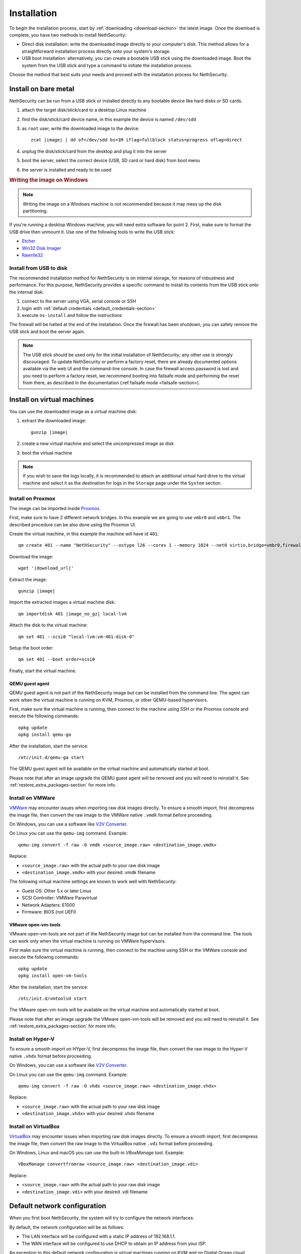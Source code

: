 .. _install-section:

============
Installation
============

.. highlight:: bash

To begin the installation process, start by :ref:`downloading <download-section>` the latest image.
Once the download is complete, you have two methods to install NethSecurity:

- Direct disk installation: write the downloaded image directly to your computer's disk.
  This method allows for a straightforward installation process directly onto your system's storage.

- USB boot installation: alternatively, you can create a bootable USB stick using the downloaded image.
  Boot the system from the USB stick and type a command to initiate the installation process.

Choose the method that best suits your needs and proceed with the installation process for NethSecurity.

.. _install_bare_metal-section:

Install on bare metal
=====================

NethSecurity can be run from a USB stick or installed directly to any bootable device like
hard disks or SD cards.

1. attach the target disk/stick/card to a desktop Linux machine
2. find the disk/stick/card device name, in this example the device is named ``/dev/sdd``
3. as ``root`` user, write the downloaded image to the device:
   
   .. parsed-literal::

     zcat |image| | dd of=/dev/sdd bs=1M iflag=fullblock status=progress oflag=direct
   
4. unplug the disk/stick/card from the desktop and plug it into the server
5. boot the server, select the correct device (USB, SD card or hard disk) from boot menu
6. the server is installed and ready to be used

.. rubric:: Writing the image on Windows

.. note::
  Writing the image on a Windows machine is not recommended because it may mess up the disk partitioning.

If you're running a desktop Windows machine, you will need extra software for point 2.
First, make sure to format the USB drive then unmount it.
Use one of the following tools to write the USB stick:

* `Etcher <https://etcher.io/>`_ 
* `Win32 Disk Imager <http://sourceforge.net/projects/win32diskimager/>`_
* `Rawrite32 <http://www.netbsd.org/~martin/rawrite32/>`_

Install from USB to disk
------------------------

The recommended installation method for NethSecurity is on internal storage, for reasons of robustness and performance. 
For this purpose, NethSecurity provides a specific command to install its contents from the USB stick onto the internal disk:

1. connect to the server using VGA, serial console or SSH
2. login with :ref:`default credentials <default_credentials-section>`
3. execute ``ns-install`` and follow the instructions

The firewall will be halted at the end of the installation.
Once the firewall has been shutdown, you can safely remove the USB stick and
boot the server again.

.. note::
 The USB stick should be used only for the initial installation of NethSecurity; any other use is strongly discouraged.
 To update NethSecurity or perform a factory reset, there are already documented options available via the web UI and the command-line console.
 In case the firewall access password is lost and you need to perform a factory reset, we recommend booting into failsafe mode and performing the reset from there, as described in the documentation (:ref:failsafe mode <failsafe-section>).

Install on virtual machines
===========================

You can use the downloaded image as a virtual machine disk:

1. extract the downloaded image:

   .. parsed-literal::
   
     gunzip |image|
   
2. create a new virtual machine and select the uncompressed image as disk
3. boot the virtual machine

.. note::
   If you wish to save the logs locally, it is recommended to attach an additional virtual hard drive to the virtual machine and select it as the destination for logs in the ``Storage`` page under the ``System`` section.

Install on Proxmox
------------------

The image can be imported inside `Proxmox <https://www.proxmox.com/>`_.

First, make sure to have 2 different network bridges. In this example we are going to use ``vmbr0`` and ``vmbr1``.
The described procedure can be also done using the Proxmox UI.

Create the virtual machine, in this example the machine will have id ``401``::

  qm create 401 --name "NethSecurity" --ostype l26 --cores 1 --memory 1024 --net0 virtio,bridge=vmbr0,firewall=0 --net1 virtio,bridge=vmbr1,firewall=0 --scsihw virtio-scsi-pci


Download the image:

.. parsed-literal::

  wget '|download_url|'


Extract the image:

.. parsed-literal::

  gunzip |image|

Import the extracted images a virtual machine disk:

.. parsed-literal::

  qm importdisk 401 |image_no_gz| local-lvm

Attach the disk to the virtual machine: ::

  qm set 401 --scsi0 "local-lvm:vm-401-disk-0"

Setup the boot order: ::

  qm set 401 --boot order=scsi0

Finally, start the virtual machine.

QEMU guest agent
^^^^^^^^^^^^^^^^

QEMU guest agent is not part of the NethSecurity image but can be installed from the command line.
The agent can work when the virtual machine is running on KVM, Proxmox, or other QEMU-based hypervisors.

First, make sure the virtual machine is running, then connect to the machine using SSH or the Proxmox console and
execute the following commands: ::

  opkg update
  opkg install qemu-ga

After the installation, start the service: ::

  /etc/init.d/qemu-ga start

The QEMU guest agent will be available on the virtual machine and automatically started at boot.

Please note that after an image upgrade the QEMU guest agent will be removed and you will need to reinstall it.
See :ref:`restore_extra_packages-section` for more info.

Install on VMWare
-----------------

`VMWare <https://www.vmware.com>`_ may encounter issues when importing raw disk images directly.
To ensure a smooth import, first decompress the image file, then convert the raw image to the VMWare native ``.vmdk`` format before proceeding.

On Windows, you can use a software like `V2V Converter <https://www.starwindsoftware.com/starwind-v2v-converter>`_.

On Linux you can use the ``qemu-img`` command. Example: ::

  qemu-img convert -f raw -O vmdk <source_image.raw> <destination_image.vmdk>

Replace:

- ``<source_image.raw>`` with the actual path to your raw disk image
- ``<destination_image.vmdk>`` with your desired .vmdk filename

The following virtual machine settings are known to work well with NethSecurity:

- Guest OS: Other 5.x or later Linux
- SCSI Controller: VMWare Paravirtual
- Network Adapters: E1000
- Firmware: BIOS (not UEFI)

VMware open-vm-tools
^^^^^^^^^^^^^^^^^^^^

VMware open-vm-tools are not part of the NethSecurity image but can be installed from the command line.
The tools can work only when the virtual machine is running on VMWare hypervisors.

First make sure the virtual machine is running, then connect to the machine using SSH or the VMWare console and
execute the following commands: ::

  opkg update
  opkg install open-vm-tools

After the installation, start the service: ::

  /etc/init.d/vmtoolsd start

The VMware open-vm-tools will be available on the virtual machine and automatically started at boot.

Please note that after an image upgrade the VMware open-vm-tools will be removed and you will need to reinstall it.
See :ref:`restore_extra_packages-section` for more info.

Install on Hyper-V
------------------

To ensure a smooth import on HYper-V, first decompress the image file, then convert the raw image to the Hyper-V native ``.vhdx`` format before proceeding.

On Windows, you can use a software like `V2V Converter <https://www.starwindsoftware.com/starwind-v2v-converter>`_.

On Linux you can use the ``qemu-img`` command. Example: ::

  qemu-img convert -f raw -O vhdx <source_image.raw> <destination_image.vhdx>

Replace:

- ``<source_image.raw>`` with the actual path to your raw disk image
- ``<destination_image.vhdx>`` with your desired .vhdx filename

Install on VirtualBox
---------------------

`VirtualBox <https://www.virtualbox.org>`_ may encounter issues when importing raw disk images directly.
To ensure a smooth import, first decompress the image file, then convert the raw image to the VirtualBox native ``.vdi`` format before proceeding.

On Windows, Linux and macOS you can use the built-in `VBoxManage` tool.
Example: ::

  VBoxManage convertfromraw <source_image.raw> <destination_image.vdi>

Replace:

- ``<source_image.raw>`` with the actual path to your raw disk image
- ``<destination_image.vdi>`` with your desired .vdi filename


Default network configuration
=============================

When you first boot NethSecurity, the system will try to configure the network interfaces.

By default, the network configuration will be as follows:

* The LAN interface will be configured with a static IP address of 192.168.1.1.
* The WAN interface will be configured to use DHCP to obtain an IP address from your ISP.

An exception to this default network configuration is virtual machines running on KVM and on Digital Ocean cloud provider (droplet). In this case, the network configuration will be as follows:

* The LAN interface will be configured to use DHCP to obtain an IP address from the virtualization platform.
* The WAN interface will be configured to use DHCP to obtain an IP address from your ISP.

**Note:** If you are using NethSecurity in a production environment, you may need to modify the default network configuration to meet your specific needs. For example, you may need to configure the LAN interface with a different IP address or configure the WAN interface to use a static IP address.
